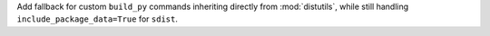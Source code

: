 Add fallback for custom ``build_py`` commands inheriting directly from
:mod:`distutils`, while still handling ``include_package_data=True`` for
``sdist``.
